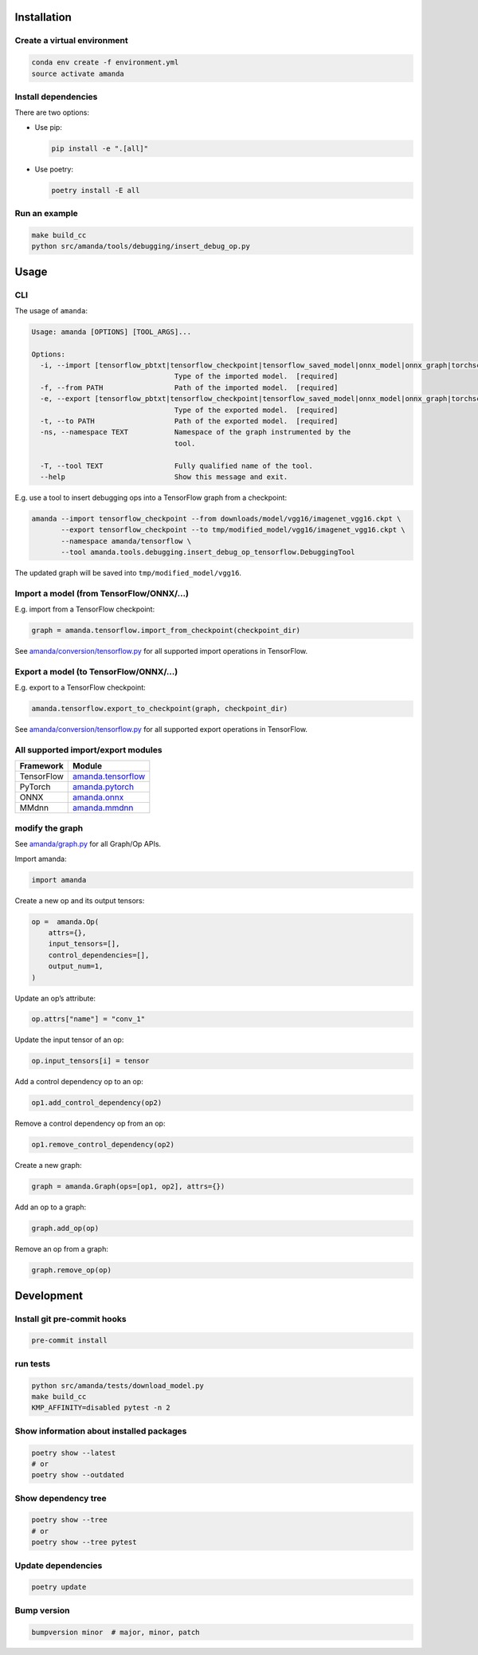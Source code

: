 
Installation
------------

Create a virtual environment
^^^^^^^^^^^^^^^^^^^^^^^^^^^^

.. code-block:: bash

   conda env create -f environment.yml
   source activate amanda

Install dependencies
^^^^^^^^^^^^^^^^^^^^

There are two options:


* 
  Use pip:

  .. code-block:: bash

       pip install -e ".[all]"

* 
  Use poetry:

  .. code-block:: bash

       poetry install -E all

Run an example
^^^^^^^^^^^^^^

.. code-block:: bash

   make build_cc
   python src/amanda/tools/debugging/insert_debug_op.py

Usage
-----

CLI
^^^

The usage of ``amanda``\ :

.. code-block::

   Usage: amanda [OPTIONS] [TOOL_ARGS]...

   Options:
     -i, --import [tensorflow_pbtxt|tensorflow_checkpoint|tensorflow_saved_model|onnx_model|onnx_graph|torchscript|mmdnn]
                                     Type of the imported model.  [required]
     -f, --from PATH                 Path of the imported model.  [required]
     -e, --export [tensorflow_pbtxt|tensorflow_checkpoint|tensorflow_saved_model|onnx_model|onnx_graph|torchscript|mmdnn]
                                     Type of the exported model.  [required]
     -t, --to PATH                   Path of the exported model.  [required]
     -ns, --namespace TEXT           Namespace of the graph instrumented by the
                                     tool.

     -T, --tool TEXT                 Fully qualified name of the tool.
     --help                          Show this message and exit.

E.g. use a tool to insert debugging ops into a TensorFlow graph from a checkpoint:

.. code-block:: bash

   amanda --import tensorflow_checkpoint --from downloads/model/vgg16/imagenet_vgg16.ckpt \
          --export tensorflow_checkpoint --to tmp/modified_model/vgg16/imagenet_vgg16.ckpt \
          --namespace amanda/tensorflow \
          --tool amanda.tools.debugging.insert_debug_op_tensorflow.DebuggingTool

The updated graph will be saved into ``tmp/modified_model/vgg16``.

Import a model (from TensorFlow/ONNX/...)
^^^^^^^^^^^^^^^^^^^^^^^^^^^^^^^^^^^^^^^^^

E.g. import from a TensorFlow checkpoint:

.. code-block:: python

   graph = amanda.tensorflow.import_from_checkpoint(checkpoint_dir)

See `amanda/conversion/tensorflow.py <src/amanda/conversion/tensorflow.py>`_ for all supported import operations in TensorFlow.

Export a model (to TensorFlow/ONNX/...)
^^^^^^^^^^^^^^^^^^^^^^^^^^^^^^^^^^^^^^^

E.g. export to a TensorFlow checkpoint:

.. code-block:: python

   amanda.tensorflow.export_to_checkpoint(graph, checkpoint_dir)

See `amanda/conversion/tensorflow.py <src/amanda/conversion/tensorflow.py>`_ for all supported export operations in TensorFlow.

All supported import/export modules
^^^^^^^^^^^^^^^^^^^^^^^^^^^^^^^^^^^

.. list-table::
   :header-rows: 1

   * - Framework
     - Module
   * - TensorFlow
     - `amanda.tensorflow <src/amanda/conversion/tensorflow.py>`_
   * - PyTorch
     - `amanda.pytorch <src/amanda/conversion/pytorch.py>`_
   * - ONNX
     - `amanda.onnx <src/amanda/conversion/onnx.py>`_
   * - MMdnn
     - `amanda.mmdnn <src/amanda/conversion/mmdnn.py>`_


modify the graph
^^^^^^^^^^^^^^^^

See `amanda/graph.py <src/amanda/graph.py>`_ for all Graph/Op APIs.

Import amanda:

.. code-block:: python

   import amanda

Create a new op and its output tensors:

.. code-block:: python

   op =  amanda.Op(
       attrs={},
       input_tensors=[],
       control_dependencies=[],
       output_num=1,
   )

Update an op’s attribute:

.. code-block:: python

   op.attrs["name"] = "conv_1"

Update the input tensor of an op:

.. code-block:: python

   op.input_tensors[i] = tensor

Add a control dependency op to an op:

.. code-block:: python

   op1.add_control_dependency(op2)

Remove a control dependency op from an op:

.. code-block:: python

   op1.remove_control_dependency(op2)

Create a new graph:

.. code-block:: python

   graph = amanda.Graph(ops=[op1, op2], attrs={})

Add an op to a graph:

.. code-block:: python

   graph.add_op(op)

Remove an op from a graph:

.. code-block:: python

   graph.remove_op(op)

Development
-----------

Install git pre-commit hooks
^^^^^^^^^^^^^^^^^^^^^^^^^^^^

.. code-block:: bash

   pre-commit install

run tests
^^^^^^^^^

.. code-block:: bash

   python src/amanda/tests/download_model.py
   make build_cc
   KMP_AFFINITY=disabled pytest -n 2

Show information about installed packages
^^^^^^^^^^^^^^^^^^^^^^^^^^^^^^^^^^^^^^^^^

.. code-block:: bash

   poetry show --latest
   # or
   poetry show --outdated

Show dependency tree
^^^^^^^^^^^^^^^^^^^^

.. code-block:: bash

   poetry show --tree
   # or
   poetry show --tree pytest

Update dependencies
^^^^^^^^^^^^^^^^^^^

.. code-block:: bash

   poetry update

Bump version
^^^^^^^^^^^^

.. code-block:: bash

   bumpversion minor  # major, minor, patch
